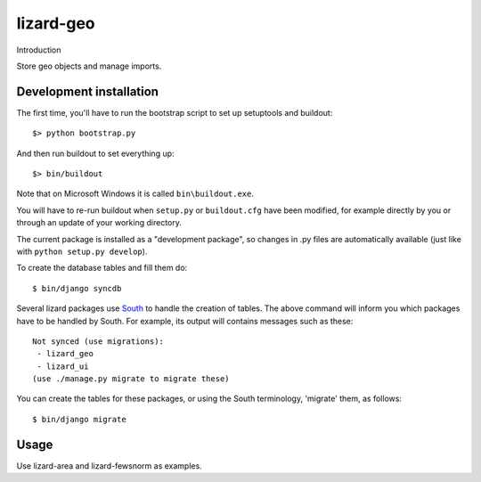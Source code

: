 lizard-geo
==========================================

Introduction

Store geo objects and manage imports.

Development installation
------------------------

The first time, you'll have to run the bootstrap script to set up setuptools
and buildout::

    $> python bootstrap.py

And then run buildout to set everything up::

    $> bin/buildout

Note that on Microsoft Windows it is called ``bin\buildout.exe``.

You will have to re-run buildout when ``setup.py`` or ``buildout.cfg`` have
been modified, for example directly by you or through an update of your working
directory.

The current package is installed as a "development package", so changes in .py
files are automatically available (just like with ``python setup.py develop``).

To create the database tables and fill them do::

  $ bin/django syncdb

.. _South: http://south.aeracode.org/

Several lizard packages use South_ to handle the creation of tables. The above
command will inform you which packages have to be handled by South. For
example, its output will contains messages such as these::

  Not synced (use migrations):
   - lizard_geo
   - lizard_ui
  (use ./manage.py migrate to migrate these)

You can create the tables for these packages, or using the South terminology,
'migrate' them, as follows::

  $ bin/django migrate

Usage
-----

Use lizard-area and lizard-fewsnorm as examples.

